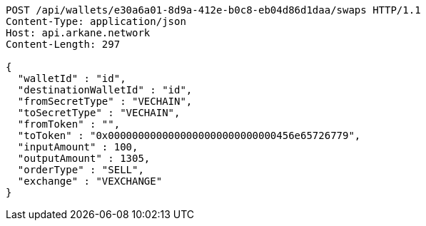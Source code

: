 [source,http,options="nowrap"]
----
POST /api/wallets/e30a6a01-8d9a-412e-b0c8-eb04d86d1daa/swaps HTTP/1.1
Content-Type: application/json
Host: api.arkane.network
Content-Length: 297

{
  "walletId" : "id",
  "destinationWalletId" : "id",
  "fromSecretType" : "VECHAIN",
  "toSecretType" : "VECHAIN",
  "fromToken" : "",
  "toToken" : "0x0000000000000000000000000000456e65726779",
  "inputAmount" : 100,
  "outputAmount" : 1305,
  "orderType" : "SELL",
  "exchange" : "VEXCHANGE"
}
----